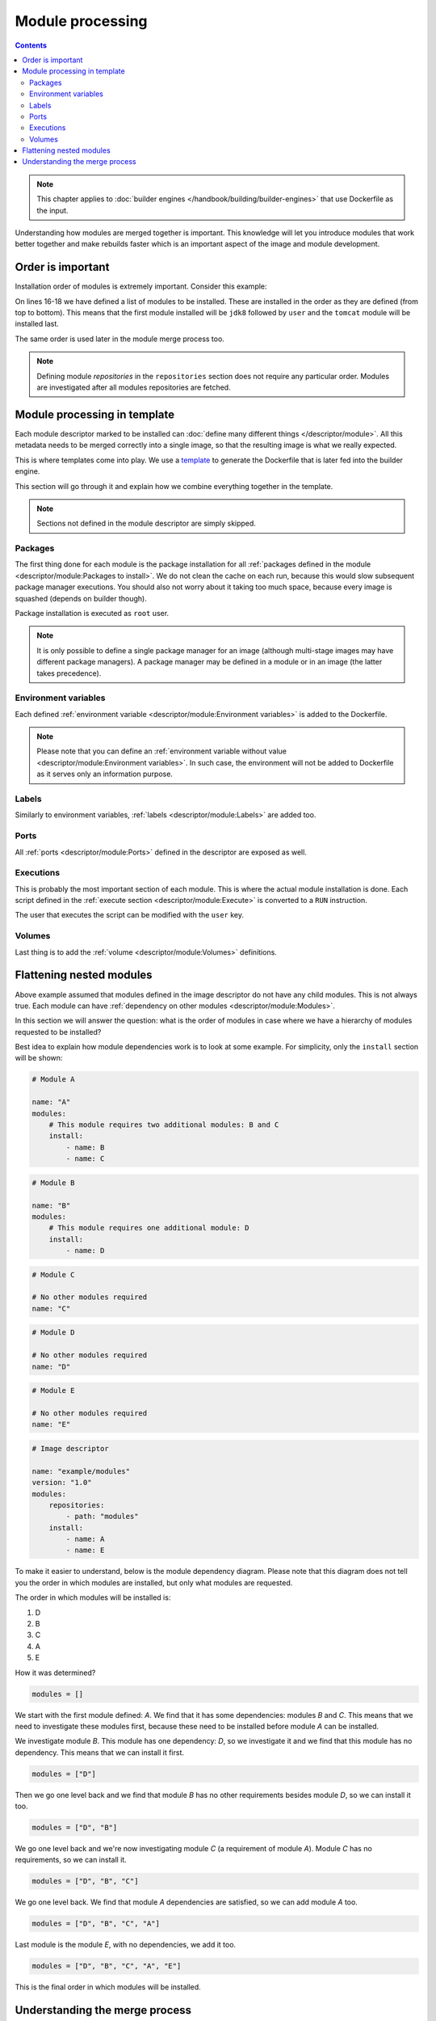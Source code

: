 Module processing
=========================

.. contents::
    :backlinks: none

.. note::
    This chapter applies to :doc:`builder engines </handbook/building/builder-engines>` that use Dockerfile as the input.


Understanding how modules are merged together is important. This knowledge will let you
introduce modules that work better together and make rebuilds faster which is an important
aspect of the image and module development.

Order is important
--------------------

Installation order of modules is extremely important. Consider this example:

.. code-block:: yaml
    :linenos:
    :emphasize-lines: 15-18

    modules:
        repositories:
            # Add local modules located next to the image descriptor
            # These modules are specific to the image we build and are not meant
            # to be shared
            - path: modules

            # Add a shared module repository located on GitHub. This repository
            # can contain several modules.
            - git:
                url: https://github.com/cekit/example-common-module.git
                ref: master

        # Install selected modules (in order)
        install:
            - name: jdk8
            - name: user
            - name: tomcat

On lines 16-18 we have defined a list of modules to be installed. These are installed
in the order as they are defined (from top to bottom). This means that the first module installed
will be ``jdk8`` followed by ``user`` and the ``tomcat`` module will be installed last.

The same order is used later in the module merge process too.

.. note::
    Defining module *repositories* in the ``repositories`` section does not require any particular order.
    Modules are investigated after all modules repositories are fetched.

Module processing in template
-------------------------------

Each module descriptor marked to be installed can :doc:`define many different things </descriptor/module>`.
All this metadata needs to be merged correctly into a single image, so that the resulting image is
what we really expected.

This is where templates come into play. We use a `template <https://github.com/cekit/cekit/blob/main/cekit/templates/template.jinja>`__
to generate the Dockerfile that is later fed into the builder engine.

This section will go through it and explain how we combine everything together in the template.

.. note::
    Sections not defined in the module descriptor are simply skipped.

.. graphviz::
    :align: center
    :alt: Module installation
    :name: module-installation-diagram

     digraph module_installation {
        graph [fontsize="11", fontname="Open Sans", compound="true"];
        node [shape="box", fontname="Open Sans", fontsize="10"];

        packages [label="Package installation", href="#packages"];
        envs [label="Environment variables", href="#environment-variables"];
        labels [label="Labels", href="#labels"];
        ports [label="Ports", href="#ports"];
        execs [label="Executions", href="#executions"];
        volumes [label="Volumes", href="#volumes"];

        packages -> envs -> labels -> ports -> execs -> volumes;
     }


Packages
^^^^^^^^^^^

The first thing done for each module is the package installation for all :ref:`packages defined in the module <descriptor/module:Packages to install>`.
We do not clean the cache on each run, because this
would slow subsequent package manager executions. You should also not worry about it taking too much space,
because every image is squashed (depends on builder though).

Package installation is executed as ``root`` user.

.. note::
    It is only possible to define a single package manager for an image (although multi-stage images may have
    different package managers). A package manager may be defined in a module or in an image (the latter takes
    precedence).

Environment variables
^^^^^^^^^^^^^^^^^^^^^^^

Each defined :ref:`environment variable <descriptor/module:Environment variables>` is added to the Dockerfile.

.. note::
    Please note that you can define an :ref:`environment variable without value <descriptor/module:Environment variables>`.
    In such case, the environment will not be added to Dockerfile as it serves only an information purpose.

Labels
^^^^^^^^^^^^^^^^^^^^^^^

Similarly to environment variables, :ref:`labels <descriptor/module:Labels>` are added too.

Ports
^^^^^^^^^^^^^^^^^^^^^^^

All :ref:`ports <descriptor/module:Ports>` defined in the descriptor are exposed as well.

Executions
^^^^^^^^^^^^^^^^^^^^^^^

This is probably the most important section of each module. This is where the actual module installation is done.
Each script defined in the :ref:`execute section <descriptor/module:Execute>` is converted to a ``RUN`` instruction.

The user that executes the script can be modified with the ``user`` key.

Volumes
^^^^^^^^^^^^^^^^^^^^^^^

Last thing is to add the :ref:`volume <descriptor/module:Volumes>` definitions.

Flattening nested modules
---------------------------

Above example assumed that modules defined in the image descriptor do not have any child modules. This
is not always true. Each module can have :ref:`dependency on other modules <descriptor/module:Modules>`.

In this section we will answer the question: what is the order of modules in case where we have a hierarchy of modules requested to be installed?

Best idea to explain how module dependencies work is to look at some example. For simplicity, only the ``install`` section will be shown:

.. code-block:: yaml

    # Module A

    name: "A"
    modules:
        # This module requires two additional modules: B and C
        install:
            - name: B
            - name: C

.. code-block:: yaml

    # Module B

    name: "B"
    modules:
        # This module requires one additional module: D
        install:
            - name: D

.. code-block:: yaml

    # Module C

    # No other modules required
    name: "C"

.. code-block:: yaml

    # Module D

    # No other modules required
    name: "D"

.. code-block:: yaml

    # Module E

    # No other modules required
    name: "E"

.. code-block:: yaml

    # Image descriptor

    name: "example/modules"
    version: "1.0"
    modules:
        repositories:
            - path: "modules"
        install:
            - name: A
            - name: E


To make it easier to understand, below is the module dependency diagram. Please note that this diagram
does not tell you the order in which modules are installed, but only what modules are requested.

.. graphviz::
    :align: center
    :alt: Module dependency
    :name: module-dependency-diagram

     digraph module_installation {
        graph [fontsize="11", fontname="Open Sans", compound="true"];
        node [shape="circle", fontname="Open Sans", fontsize="10"];

        image [label="Image descriptor", shape="box"];

        A -> B;
        A -> C;
        B -> D;

        image -> E;
        image -> A;

     }

The order in which modules will be installed is:

#. D
#. B
#. C
#. A
#. E

How it was determined?

.. code-block:: python

    modules = []

We start with the first module defined: *A*. We find that it has some dependencies: modules *B* and *C*.
This means that we need to investigate these modules first, because these need to be installed before module
*A* can be installed.

We investigate module *B*. This module has one dependency: *D*, so we investigate it
and we find that this module has no dependency. This means that we can install it first.

.. code-block:: python

    modules = ["D"]

Then we go one level back and we find that module *B* has no other requirements besides module *D*, so we can install it too.

.. code-block:: python

    modules = ["D", "B"]

We go one level back and we're now investigating module *C* (a requirement of module *A*). Module *C*
has no requirements, so we can install it.

.. code-block:: python

    modules = ["D", "B", "C"]

We go one level back. We find that module *A* dependencies are satisfied, so we can add module *A* too.

.. code-block:: python

    modules = ["D", "B", "C", "A"]

Last module is the module *E*, with no dependencies, we add it too.

.. code-block:: python

    modules = ["D", "B", "C", "A", "E"]

This is the final order in which modules will be installed.

Understanding the merge process
--------------------------------

Now you know that we iterate over all modules defined to install and apply it one by one, but how
it influences the build process? It all depends on the `Dockerfile instructions <https://docs.docker.com/engine/reference/builder/>`__
that was used in the template. Some of them will overwrite previous values (``CMD``), some of them will just add
values (``EXPOSE``). Understanding how Dockerfiles work is important to make best usage of CEKit with
builder engines that require Dockerfile as the input.

Environment variables and labels can be redefined. If you define a value in some module, another module
later in the sequence can change its effective value. This is a feature that can be used to redefine
the value in subsequent modules.

Volumes and ports are just adding next values to the list.

.. note::
    Please note that there is no way to actually **remove**
    a volume or port in subsequent modules. This is why it's important to create modules that define only what is needed.

    We suggest to not add any ports or volumes in the module descriptors leaving it to the image descriptor.

Package installation is not merged at all. Every module which has defined packages to install will be processed one-by-one
and for each module a :ref:`package manager <descriptor/module:Package manager>` will be executed to install requested packages.

Same approach applies to the ``execute`` section of each module. All defined will be executed in the requested order.

